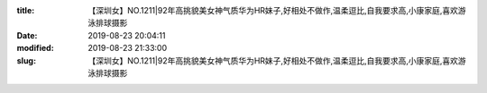 
:title: 【深圳女】NO.1211|92年高挑貌美女神气质华为HR妹子,好相处不做作,温柔逗比,自我要求高,小康家庭,喜欢游泳排球摄影
:date: 2019-08-23 20:04:11
:modified: 2019-08-23 21:33:00
:slug: 【深圳女】NO.1211|92年高挑貌美女神气质华为HR妹子,好相处不做作,温柔逗比,自我要求高,小康家庭,喜欢游泳排球摄影


.. raw:: html
    :file: html/【深圳女】NO.1211|92年高挑貌美女神气质华为HR妹子,好相处不做作,温柔逗比,自我要求高,小康家庭,喜欢游泳排球摄影.html
